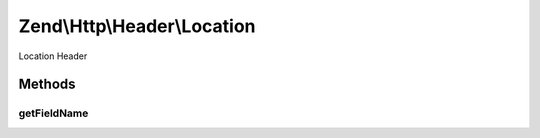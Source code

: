 .. Http/Header/Location.php generated using docpx on 01/30/13 03:32am


Zend\\Http\\Header\\Location
============================

Location Header

Methods
+++++++

getFieldName
------------

.. function:: getFieldName()


    Return header name

    :rtype: string 




